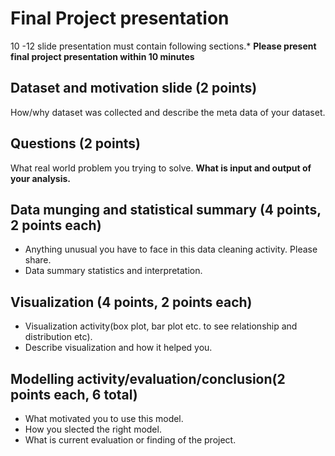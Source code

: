 * Final Project presentation

10 -12  slide presentation must contain following sections.*
*Please present  final project presentation within 10 minutes*

** Dataset and motivation slide (2 points)
  How/why  dataset was collected and describe the meta data of your dataset. 

** Questions (2 points)
  What real world problem you trying to solve. *What is input and output of your analysis.*

**  Data munging and statistical summary (4 points, 2 points each)
 - Anything unusual you have to face in this data cleaning activity. Please share.
 - Data summary statistics and interpretation.

**  Visualization (4 points, 2 points each)
  - Visualization activity(box plot, bar plot  etc. to see relationship and distribution etc).
  - Describe  visualization and how it helped you.

** Modelling activity/evaluation/conclusion(2  points each, 6 total) 
  - What motivated you to use this model.
  - How you slected the right model.
  - What is current evaluation or finding of the project. 




  
